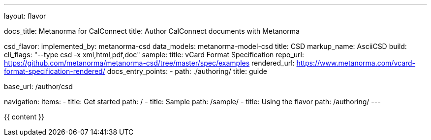 ---
layout: flavor

docs_title: Metanorma for CalConnect
title: Author CalConnect documents with Metanorma

csd_flavor:
  implemented_by: metanorma-csd
  data_models: metanorma-model-csd
  title: CSD
  markup_name: AsciiCSD
  build:
    cli_flags: "--type csd -x xml,html,pdf,doc"
  sample:
    title: vCard Format Specification
    repo_url: https://github.com/metanorma/metanorma-csd/tree/master/spec/examples
    rendered_url: https://www.metanorma.com/vcard-format-specification-rendered/
  docs_entry_points:
    - path: ./authoring/
      title: guide

base_url: /author/csd

navigation:
  items:
  - title: Get started
    path: /
  - title: Sample
    path: /sample/
  - title: Using the flavor
    path: /authoring/
---

{{ content }}

